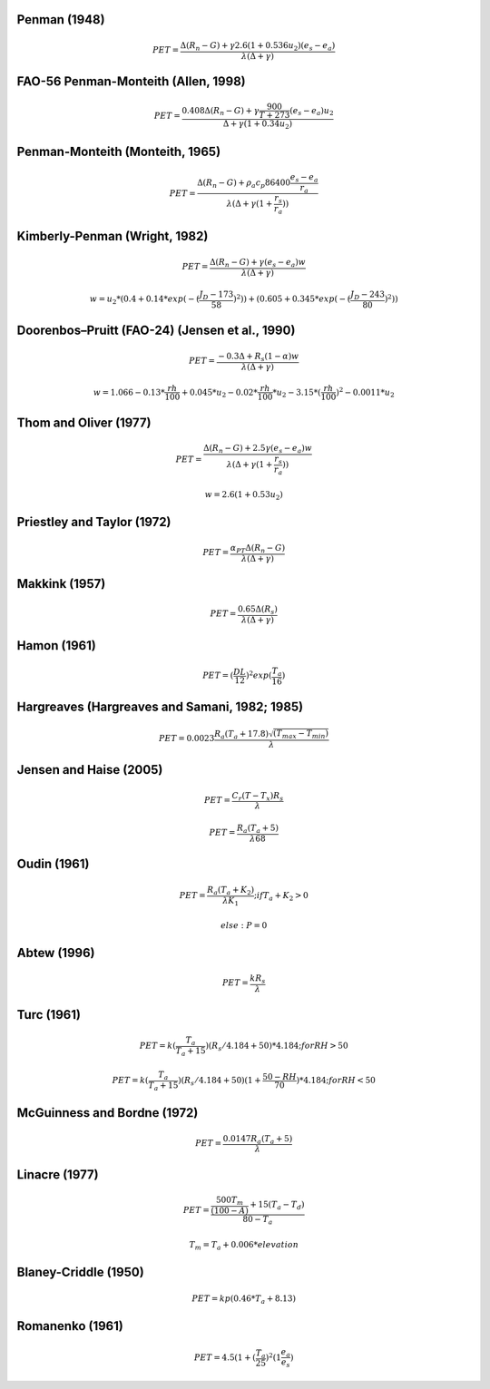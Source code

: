 Penman (1948)
-------------

.. math::

      PET = \frac{\Delta (R_n - G) + \gamma 2.6 (1 + 0.536 u_2)(e_s-e_a)}{\lambda (\Delta +\gamma)}

FAO-56 Penman-Monteith (Allen, 1998)
------------------------------------

.. math::

    PET = \frac{0.408 \Delta (R_n - G)+\gamma \frac{900}{T+273}(e_s-e_a) u_2}{\Delta+\gamma(1+0.34 u_2)}

Penman-Monteith (Monteith, 1965)
--------------------------------

.. math::

    PET = \frac{\Delta (R_n-G)+ \rho_a c_p 86400 \frac{e_s-e_a}{r_a}}{\lambda(\Delta +\gamma(1+\frac{r_s}{r_a}))}

Kimberly-Penman (Wright, 1982)
------------------------------

.. math::

    PET = \frac{\Delta (R_n-G)+ \gamma (e_s-e_a) w}{\lambda(\Delta+\gamma)}

.. math::

    w =  u_2 * (0.4 + 0.14 * exp(-(\frac{J_D-173}{58})^2))+(0.605 + 0.345 * exp(-(\frac{J_D-243}{80})^2))

Doorenbos–Pruitt (FAO-24) (Jensen et al., 1990)
-----------------------------------------------

.. math::

    PET = \frac{-0.3 \Delta + R_s (1-\alpha) w}{\lambda(\Delta +\gamma)}

.. math::

    w = 1.066-0.13*\frac{rh}{100}+0.045*u_2-0.02*\frac{rh}{100}*u_2-3.15*(\frac{rh}{100})^2-0.0011*u_2


Thom and Oliver (1977)
----------------------

.. math::

    PET = \frac{\Delta (R_n-G)+ 2.5 \gamma (e_s-e_a) w}{\lambda(\Delta+\gamma(1+\frac{r_s}{r_a}))}

.. math::

    w=2.6(1+0.53u_2)

Priestley and Taylor (1972)
---------------------------

.. math::

    PET = \frac{\alpha_{PT} \Delta (R_n-G)}{\lambda(\Delta + \gamma)}

Makkink (1957)
--------------

.. math::

    PET = \frac{0.65 \Delta (R_s)}{\lambda(\Delta+\gamma)}

Hamon (1961)
------------

.. math::

    PET = (\frac{DL}{12})^2 exp(\frac{T_a}{16})

Hargreaves (Hargreaves and Samani, 1982; 1985)
----------------------------------------------

.. math::

    PET = 0.0023 \frac{R_a (T_a+17.8)\sqrt{(T_{max}-T_{min})}}{\lambda}$

Jensen and Haise (2005)
-----------------------

.. math::

    PET = \frac{C_r (T - T_x) R_s}{\lambda}

.. math::

    PET = \frac{R_a (T_a+5)}{\lambda 68}

Oudin (1961)
-------------

.. math::

    PET = \frac{R_a (T_a+K_2)}{\lambda K_1}; if T_a+K_2>0

.. math::

    else: P = 0

Abtew (1996)
------------

.. math::

    PET = \frac{k R_s}{\lambda}

Turc (1961)
-----------

.. math::

    PET=k(\frac{T_a}{T_a+15})(R_s/4.184 + 50)*4.184; for RH>50

.. math::

    PET=k(\frac{T_a}{T_a+15})(R_s/4.184 + 50)(1+\frac{50-RH}{70})*4.184;for RH<50

McGuinness and Bordne (1972)
----------------------------

.. math::

    PET = \frac{0.0147 R_a (T_a + 5)}{\lambda}

Linacre (1977)
--------------

.. math::

    PET = \frac{\frac{500 T_m}{(100-A)}+15 (T_a-T_d)}{80-T_a}

.. math::

    T_m = T_a + 0.006 * elevation

Blaney-Criddle (1950)
---------------------

.. math::

    PET=kp(0.46 * T_a + 8.13)

Romanenko (1961)
----------------

.. math::

    PET=4.5(1 + (\frac{T_a}{25})^2 (1  \frac{e_a}{e_s})
